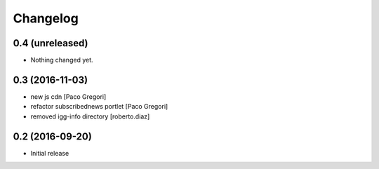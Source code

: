 Changelog
=========

0.4 (unreleased)
----------------

- Nothing changed yet.


0.3 (2016-11-03)
----------------

* new js cdn [Paco Gregori]
* refactor subscribednews portlet [Paco Gregori]
* removed igg-info directory [roberto.diaz]

0.2 (2016-09-20)
----------------

- Initial release
